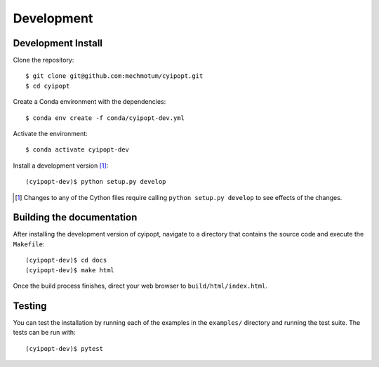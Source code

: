 .. highlight:: sh

===========
Development
===========

Development Install
===================

Clone the repository::

   $ git clone git@github.com:mechmotum/cyipopt.git
   $ cd cyipopt

Create a Conda environment with the dependencies::

   $ conda env create -f conda/cyipopt-dev.yml

Activate the environment::

   $ conda activate cyipopt-dev

Install a development version [1]_::

   (cyipopt-dev)$ python setup.py develop

.. [1] Changes to any of the Cython files require calling ``python setup.py
   develop`` to see effects of the changes.

Building the documentation
==========================

After installing the development version of cyipopt, navigate to a directory
that contains the source code and execute the ``Makefile``::

   (cyipopt-dev)$ cd docs
   (cyipopt-dev)$ make html

Once the build process finishes, direct your web browser to
``build/html/index.html``.

Testing
=======

You can test the installation by running each of the examples in the
``examples/`` directory and running the test suite. The tests can be run with::

    (cyipopt-dev)$ pytest
